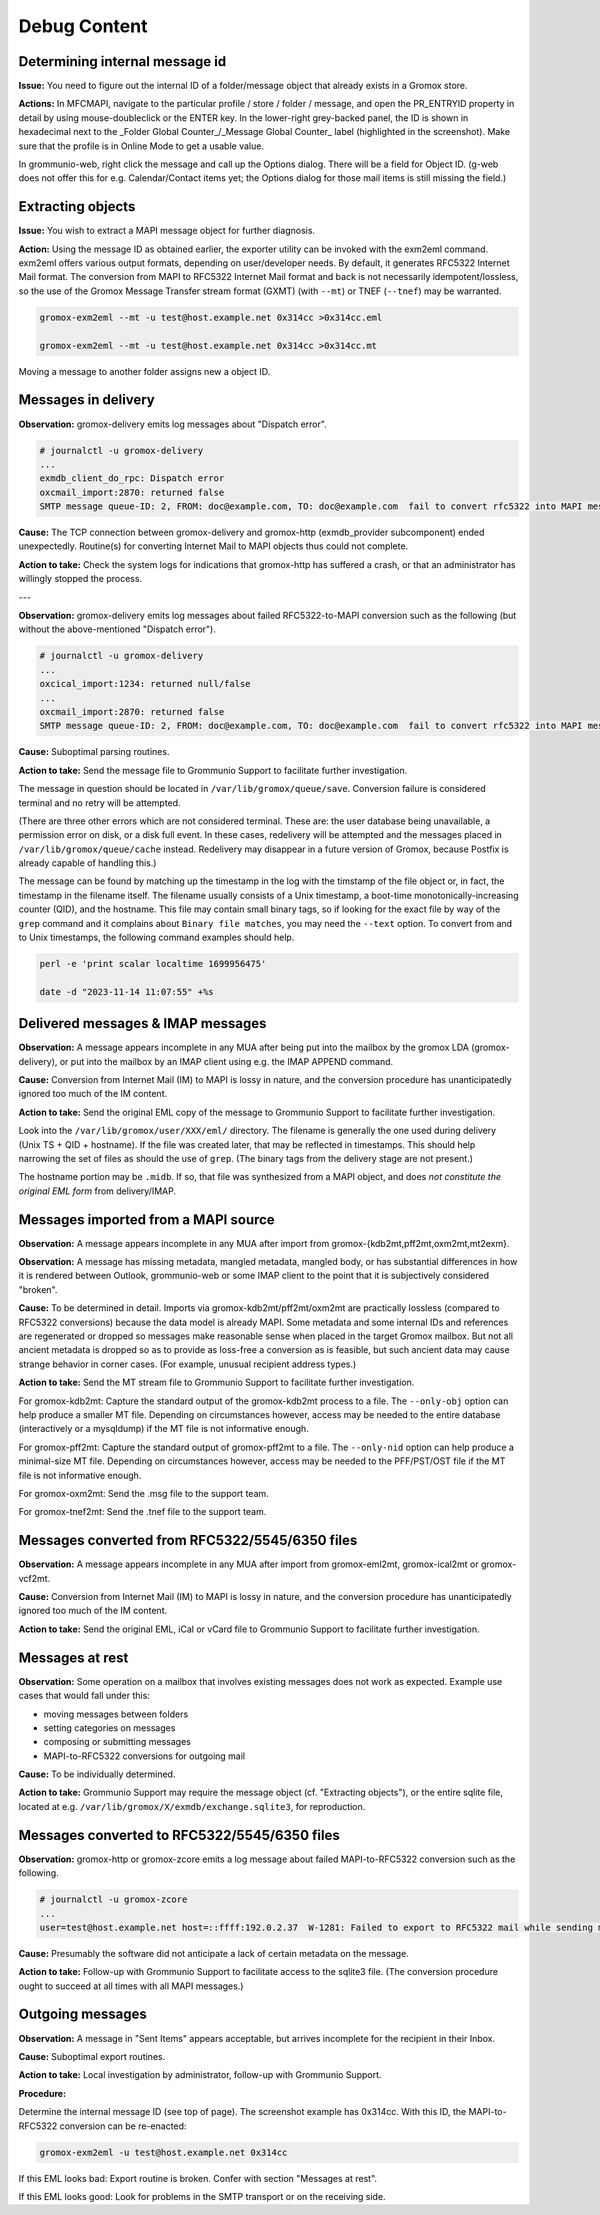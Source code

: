 ..
        SPDX-License-Identifier: CC-BY-SA-4.0 or-later
        SPDX-FileCopyrightText: 2024–2025 grommunio GmbH

Debug Content
=============

Determining internal message id
-------------------------------

**Issue:** You need to figure out the internal ID of a folder/message object
that already exists in a Gromox store.

**Actions:** In MFCMAPI, navigate to the particular profile / store / folder /
message, and open the PR_ENTRYID property in detail by using mouse-doubleclick
or the ENTER key. In the lower-right grey-backed panel, the ID is shown in
hexadecimal next to the _Folder Global Counter_/_Message Global Counter_ label
(highlighted in the screenshot). Make sure that the profile is in Online Mode
to get a usable value.

.. image:: _static/img/mfcmapi_entryid1.png

.. image:: _static/img/mfcmapi_entryid2.png

In grommunio-web, right click the message and call up the Options dialog. There
will be a field for Object ID. (g-web does not offer this for e.g.
Calendar/Contact items yet; the Options dialog for those mail items is still
missing the field.)

.. image:: _static/img/gweb-messageid.png


Extracting objects
------------------

**Issue:** You wish to extract a MAPI message object for further diagnosis.

**Action:** Using the message ID as obtained earlier, the exporter utility can
be invoked with the exm2eml command. exm2eml offers various output formats,
depending on user/developer needs. By default, it generates RFC5322 Internet
Mail format. The conversion from MAPI to RFC5322 Internet Mail format and back
is not necessarily idempotent/lossless, so the use of the Gromox Message
Transfer stream format (GXMT) (with ``--mt``) or TNEF (``--tnef``) may be
warranted.

.. code-block:: sh

	gromox-exm2eml --mt -u test@host.example.net 0x314cc >0x314cc.eml

	gromox-exm2eml --mt -u test@host.example.net 0x314cc >0x314cc.mt

Moving a message to another folder assigns new a object ID.


Messages in delivery
--------------------

**Observation:** gromox-delivery emits log messages about "Dispatch error".

.. code-block:: text

	# journalctl -u gromox-delivery
	...
	exmdb_client_do_rpc: Dispatch error
	oxcmail_import:2870: returned false
	SMTP message queue-ID: 2, FROM: doc@example.com, TO: doc@example.com  fail to convert rfc5322 into MAPI message object

**Cause:** The TCP connection between gromox-delivery and gromox-http
(exmdb_provider subcomponent) ended unexpectedly. Routine(s) for converting
Internet Mail to MAPI objects thus could not complete.

**Action to take:** Check the system logs for indications that gromox-http has
suffered a crash, or that an administrator has willingly stopped the process.

---

**Observation:** gromox-delivery emits log messages about failed
RFC5322-to-MAPI conversion such as the following (but without the
above-mentioned "Dispatch error").

.. code-block:: text

	# journalctl -u gromox-delivery
	...
	oxcical_import:1234: returned null/false
	...
	oxcmail_import:2870: returned false
	SMTP message queue-ID: 2, FROM: doc@example.com, TO: doc@example.com  fail to convert rfc5322 into MAPI message object

**Cause:** Suboptimal parsing routines.

**Action to take:** Send the message file to Grommunio Support to facilitate
further investigation.

The message in question should be located in ``/var/lib/gromox/queue/save``.
Conversion failure is considered terminal and no retry will be attempted.

(There are three other errors which are not considered terminal. These are: the
user database being unavailable, a permission error on disk, or a disk full
event. In these cases, redelivery will be attempted and the messages placed in
``/var/lib/gromox/queue/cache`` instead. Redelivery may disappear in a future
version of Gromox, because Postfix is already capable of handling this.)

The message can be found by matching up the
timestamp in the log with the timstamp of the file object or, in fact, the
timestamp in the filename itself. The filename usually consists of a Unix
timestamp, a boot-time monotonically-increasing counter (QID), and the
hostname. This file may contain small binary tags, so if looking for the exact
file by way of the ``grep`` command and it complains about ``Binary file
matches``, you may need the ``--text`` option. To convert from and to Unix
timestamps, the following command examples should help.

.. code-block:: text

	perl -e 'print scalar localtime 1699956475'

	date -d "2023-11-14 11:07:55" +%s


Delivered messages & IMAP messages
----------------------------------

**Observation:** A message appears incomplete in any MUA after being put into
the mailbox by the gromox LDA (gromox-delivery), or put into the mailbox by an
IMAP client using e.g. the IMAP APPEND command.

**Cause:** Conversion from Internet Mail (IM) to MAPI is lossy in nature, and
the conversion procedure has unanticipatedly ignored too much of the IM
content.

**Action to take:** Send the original EML copy of the message to Grommunio
Support to facilitate further investigation.

Look into the ``/var/lib/gromox/user/XXX/eml/`` directory. The filename is
generally the one used during delivery (Unix TS + QID + hostname). If the file
was created later, that may be reflected in timestamps. This should help
narrowing the set of files as should the use of ``grep``. (The binary tags from
the delivery stage are not present.)

The hostname portion may be ``.midb``. If so, that file was synthesized from a
MAPI object, and does *not constitute the original EML form* from
delivery/IMAP.


Messages imported from a MAPI source
------------------------------------

**Observation:** A message appears incomplete in any MUA after import
from gromox-{kdb2mt,pff2mt,oxm2mt,mt2exm}.

**Observation:** A message has missing metadata, mangled metadata, mangled
body, or has substantial differences in how it is rendered between Outlook,
grommunio-web or some IMAP client to the point that it is subjectively
considered "broken".

**Cause:** To be determined in detail. Imports via gromox-kdb2mt/pff2mt/oxm2mt
are practically lossless (compared to RFC5322 conversions) because the data
model is already MAPI. Some metadata and some internal IDs and references are
regenerated or dropped so messages make reasonable sense when placed in the
target Gromox mailbox. But not all ancient metadata is dropped so as to provide
as loss-free a conversion as is feasible, but such ancient data may cause
strange behavior in corner cases. (For example, unusual recipient address
types.)

**Action to take:** Send the MT stream file to Grommunio Support to facilitate
further investigation.

For gromox-kdb2mt: Capture the standard output of the gromox-kdb2mt process to
a file. The ``--only-obj`` option can help produce a smaller MT file. Depending
on circumstances however, access may be needed to the entire database
(interactively or a mysqldump) if the MT file is not informative enough.

For gromox-pff2mt: Capture the standard output of gromox-pff2mt to a file. The
``--only-nid`` option can help produce a minimal-size MT file. Depending on
circumstances however, access may be needed to the PFF/PST/OST file if the MT
file is not informative enough.

For gromox-oxm2mt: Send the .msg file to the support team.

For gromox-tnef2mt: Send the .tnef file to the support team.


Messages converted from RFC5322/5545/6350 files
-----------------------------------------------

**Observation:** A message appears incomplete in any MUA after import
from gromox-eml2mt, gromox-ical2mt or gromox-vcf2mt.

**Cause:** Conversion from Internet Mail (IM) to MAPI is lossy in nature, and
the conversion procedure has unanticipatedly ignored too much of the IM
content.

**Action to take:** Send the original EML, iCal or vCard file to Grommunio
Support to facilitate further investigation.


Messages at rest
----------------

**Observation:** Some operation on a mailbox that involves existing messages
does not work as expected. Example use cases that would fall under this:

* moving messages between folders
* setting categories on messages
* composing or submitting messages
* MAPI-to-RFC5322 conversions for outgoing mail

**Cause:** To be individually determined.

**Action to take:** Grommunio Support may require the message object (cf.
"Extracting objects"), or the entire sqlite file, located at e.g.
``/var/lib/gromox/X/exmdb/exchange.sqlite3``, for reproduction.


Messages converted to RFC5322/5545/6350 files
---------------------------------------------

**Observation:** gromox-http or gromox-zcore emits a log message about failed
MAPI-to-RFC5322 conversion such as the following.

.. code-block:: text

	# journalctl -u gromox-zcore
	...
	user=test@host.example.net host=::ffff:192.0.2.37  W-1281: Failed to export to RFC5322 mail while sending mid:0x5001b

**Cause:** Presumably the software did not anticipate a lack of certain
metadata on the message.

**Action to take:** Follow-up with Grommunio Support to facilitate access to
the sqlite3 file. (The conversion procedure ought to succeed at all times with
all MAPI messages.)


Outgoing messages
-----------------

**Observation:** A message in "Sent Items" appears acceptable, but arrives
incomplete for the recipient in their Inbox.

**Cause:** Suboptimal export routines.

**Action to take:** Local investigation by administrator, follow-up with
Grommunio Support.

**Procedure:**

Determine the internal message ID (see top of page). The screenshot example
has 0x314cc. With this ID, the MAPI-to-RFC5322 conversion can be re-enacted:

.. code-block:: sh

	gromox-exm2eml -u test@host.example.net 0x314cc

If this EML looks bad: Export routine is broken. Confer with section "Messages at rest".

If this EML looks good: Look for problems in the SMTP transport or on the
receiving side.
